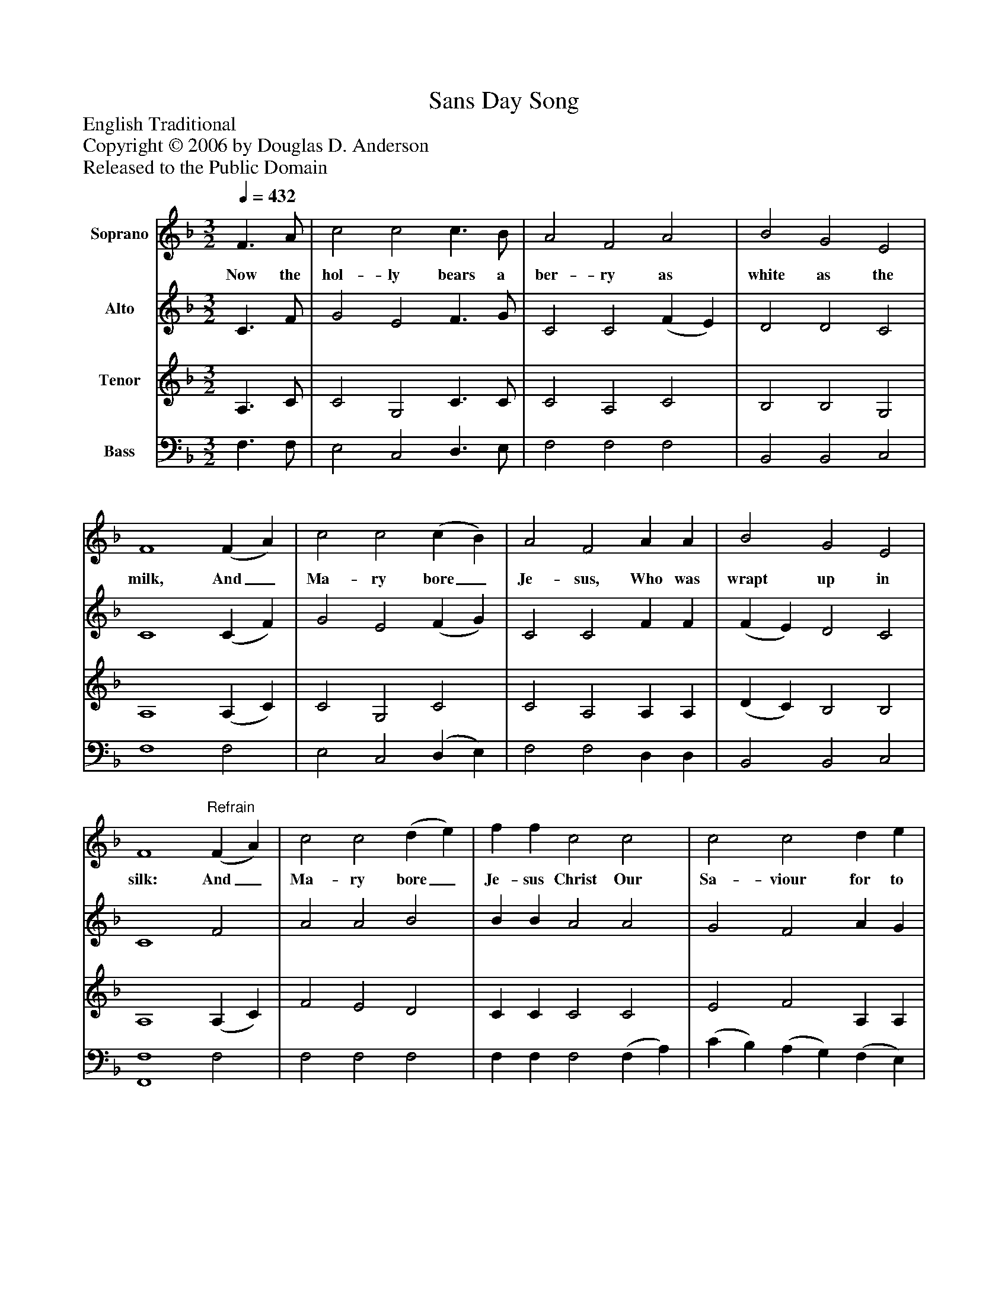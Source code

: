 %%abc-creator mxml2abc 1.4
%%abc-version 2.0
%%continueall true
%%titletrim true
%%titleformat A-1 T C1, Z-1, S-1
X: 0
T: Sans Day Song
Z: English Traditional
Z: Copyright © 2006 by Douglas D. Anderson
Z: Released to the Public Domain
L: 1/4
M: 3/2
Q: 1/4=432
V: P1 name="Soprano"
%%MIDI program 1 19
V: P2 name="Alto"
%%MIDI program 2 60
V: P3 name="Tenor"
%%MIDI program 3 57
V: P4 name="Bass"
%%MIDI program 4 58
K: F
[V: P1]  F3/ A/ | c2 c2 c3/ B/ | A2 F2 A2 | B2 G2 E2 | F4 (F A) | c2 c2 (c B) | A2 F2 A A | B2 G2 E2 | F4"^Refrain" (F A) | c2 c2 (d e) | f f c2 c2 | c2 c2 d e | f4 F A | c2 c2 c B | A2 F2 A2 | B2 G2 E2 | F4 G2 | G4 G2 | A4 F A | c2 c2 c B | A2 F2 A2 | B2 G2 E2 | F4|]
w: Now the hol- ly bears a ber- ry as white as the milk, And_ Ma- ry bore_ Je- sus, Who was wrapt up in silk: And_ Ma- ry bore_ Je- sus Christ Our Sa- viour for to be, And the first tree of the green- wood, it was the hol- ly. Hol- ly! Hol- ly! And the first tree in the green- wood, it was the hol- ly!
[V: P2]  C3/ F/ | G2 E2 F3/ G/ | C2 C2 (F E) | D2 D2 C2 | C4 (C F) | G2 E2 (F G) | C2 C2 F F | (F E) D2 C2 | C4 F2 | A2 A2 B2 | B B A2 A2 | G2 F2 A G | F4 F F | G2 E2 F G | C2 C2 (F E) | D2 D2 C2 | C4 E2 | E4 E2 | F4 C F | G2 E2 F G | C2 C2 F2 | (F E) D2 C2 | C4|]
[V: P3]  A,3/ C/ | C2 G,2 C3/ C/ | C2 A,2 C2 | B,2 B,2 G,2 | A,4 (A, C) | C2 G,2 C2 | C2 A,2 A, A, | (D C) B,2 B,2 | A,4 (A, C) | F2 E2 D2 | C C C2 C2 | E2 F2 A, A, | A,4 A, C | C2 G,2 C C | C2 A,2 C2 | B,2 B,2 G,2 | A,4 C2 | C4 C2 | C4 A, C | C2 G,2 C C | C2 A,2 A,2 | (D C) B,2 B,2 | A,4|]
[V: P4]  F,3/ F,/ | E,2 C,2 D,3/ E,/ | F,2 F,2 F,2 | B,,2 B,,2 C,2 | F,4 F,2 | E,2 C,2 (D, E,) | F,2 F,2 D, D, | B,,2 B,,2 C,2 | [F,,4F,4] F,2 | F,2 F,2 F,2 | F, F, F,2 (F, A,) | (C B,) (A, G,) (F, E,) | D,4 F, F, | E,2 C,2 D, E, | F,2 F,2 F,2 | B,,2 B,,2 C,2 | [F,,4F,4] C,2 | C,4 C,2 | F,4 F, F, | E,2 C,2 D, E, | F,2 F,2 D,2 | B,,2 B,,2 C,2 | [F,,4F,4]|]

